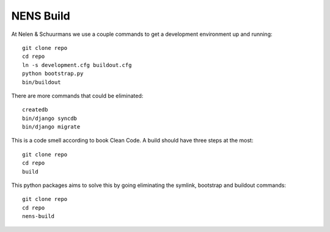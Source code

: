 NENS Build
============

At Nelen & Schuurmans we use a couple commands to get a development environment
up and running::

    git clone repo
    cd repo
    ln -s development.cfg buildout.cfg
    python bootstrap.py
    bin/buildout

There are more commands that could be eliminated::
    
    createdb
    bin/django syncdb
    bin/django migrate

This is a code smell according to book Clean Code. A build should 
have three steps at the most::

    git clone repo
    cd repo
    build


This python packages aims to solve this by going eliminating the symlink, bootstrap and buildout commands::

    git clone repo
    cd repo
    nens-build
